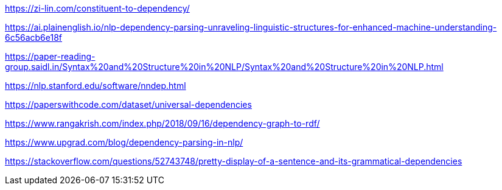 https://zi-lin.com/constituent-to-dependency/

https://ai.plainenglish.io/nlp-dependency-parsing-unraveling-linguistic-structures-for-enhanced-machine-understanding-6c56acb6e18f

https://paper-reading-group.saidl.in/Syntax%20and%20Structure%20in%20NLP/Syntax%20and%20Structure%20in%20NLP.html

https://nlp.stanford.edu/software/nndep.html

https://paperswithcode.com/dataset/universal-dependencies

https://www.rangakrish.com/index.php/2018/09/16/dependency-graph-to-rdf/

https://www.upgrad.com/blog/dependency-parsing-in-nlp/

https://stackoverflow.com/questions/52743748/pretty-display-of-a-sentence-and-its-grammatical-dependencies